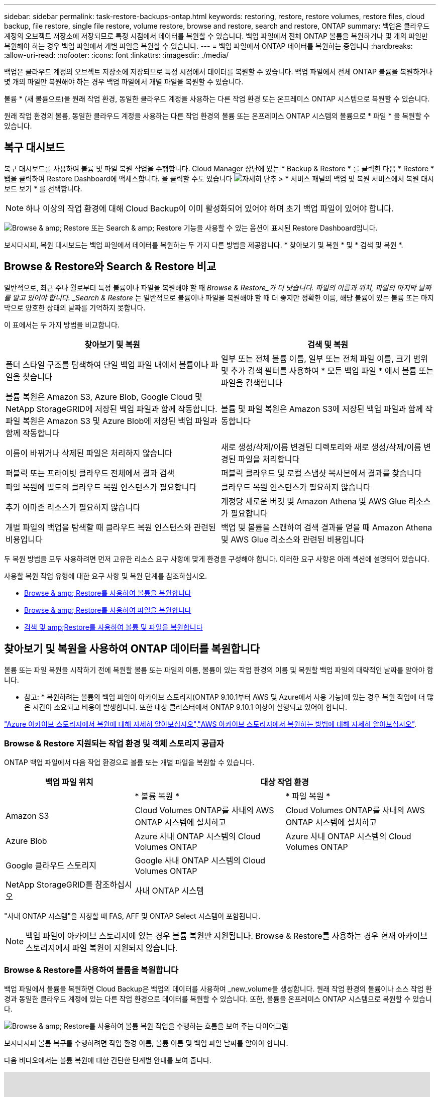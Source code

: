 ---
sidebar: sidebar 
permalink: task-restore-backups-ontap.html 
keywords: restoring, restore, restore volumes, restore files, cloud backup, file restore, single file restore, volume restore, browse and restore, search and restore, ONTAP 
summary: 백업은 클라우드 계정의 오브젝트 저장소에 저장되므로 특정 시점에서 데이터를 복원할 수 있습니다. 백업 파일에서 전체 ONTAP 볼륨을 복원하거나 몇 개의 파일만 복원해야 하는 경우 백업 파일에서 개별 파일을 복원할 수 있습니다. 
---
= 백업 파일에서 ONTAP 데이터를 복원하는 중입니다
:hardbreaks:
:allow-uri-read: 
:nofooter: 
:icons: font
:linkattrs: 
:imagesdir: ./media/


[role="lead"]
백업은 클라우드 계정의 오브젝트 저장소에 저장되므로 특정 시점에서 데이터를 복원할 수 있습니다. 백업 파일에서 전체 ONTAP 볼륨을 복원하거나 몇 개의 파일만 복원해야 하는 경우 백업 파일에서 개별 파일을 복원할 수 있습니다.

볼륨 * (새 볼륨으로)을 원래 작업 환경, 동일한 클라우드 계정을 사용하는 다른 작업 환경 또는 온프레미스 ONTAP 시스템으로 복원할 수 있습니다.

원래 작업 환경의 볼륨, 동일한 클라우드 계정을 사용하는 다른 작업 환경의 볼륨 또는 온프레미스 ONTAP 시스템의 볼륨으로 * 파일 * 을 복원할 수 있습니다.



== 복구 대시보드

복구 대시보드를 사용하여 볼륨 및 파일 복원 작업을 수행합니다. Cloud Manager 상단에 있는 * Backup & Restore * 를 클릭한 다음 * Restore * 탭을 클릭하여 Restore Dashboard에 액세스합니다. 을 클릭할 수도 있습니다 image:screenshot_gallery_options.gif["자세히 단추"] > * 서비스 패널의 백업 및 복원 서비스에서 복원 대시보드 보기 * 를 선택합니다.


NOTE: 하나 이상의 작업 환경에 대해 Cloud Backup이 이미 활성화되어 있어야 하며 초기 백업 파일이 있어야 합니다.

image:screenshot_restore_dashboard.png["Browse & amp; Restore 또는 Search & amp; Restore 기능을 사용할 수 있는 옵션이 표시된 Restore Dashboard입니다."]

보시다시피, 복원 대시보드는 백업 파일에서 데이터를 복원하는 두 가지 다른 방법을 제공합니다. * 찾아보기 및 복원 * 및 * 검색 및 복원 *.



== Browse & Restore와 Search & Restore 비교

일반적으로, 최근 주나 월로부터 특정 볼륨이나 파일을 복원해야 할 때 _Browse & Restore_가 더 낫습니다. 파일의 이름과 위치, 파일의 마지막 날짜를 알고 있어야 합니다. _Search & Restore_ 는 일반적으로 볼륨이나 파일을 복원해야 할 때 더 좋지만 정확한 이름, 해당 볼륨이 있는 볼륨 또는 마지막으로 양호한 상태의 날짜를 기억하지 못합니다.

이 표에서는 두 가지 방법을 비교합니다.

[cols="50,50"]
|===
| 찾아보기 및 복원 | 검색 및 복원 


| 폴더 스타일 구조를 탐색하여 단일 백업 파일 내에서 볼륨이나 파일을 찾습니다 | 일부 또는 전체 볼륨 이름, 일부 또는 전체 파일 이름, 크기 범위 및 추가 검색 필터를 사용하여 * 모든 백업 파일 * 에서 볼륨 또는 파일을 검색합니다 


| 볼륨 복원은 Amazon S3, Azure Blob, Google Cloud 및 NetApp StorageGRID에 저장된 백업 파일과 함께 작동합니다. 파일 복원은 Amazon S3 및 Azure Blob에 저장된 백업 파일과 함께 작동합니다 | 볼륨 및 파일 복원은 Amazon S3에 저장된 백업 파일과 함께 작동합니다 


| 이름이 바뀌거나 삭제된 파일은 처리하지 않습니다 | 새로 생성/삭제/이름 변경된 디렉토리와 새로 생성/삭제/이름 변경된 파일을 처리합니다 


| 퍼블릭 또는 프라이빗 클라우드 전체에서 결과 검색 | 퍼블릭 클라우드 및 로컬 스냅샷 복사본에서 결과를 찾습니다 


| 파일 복원에 별도의 클라우드 복원 인스턴스가 필요합니다 | 클라우드 복원 인스턴스가 필요하지 않습니다 


| 추가 아마존 리소스가 필요하지 않습니다 | 계정당 새로운 버킷 및 Amazon Athena 및 AWS Glue 리소스가 필요합니다 


| 개별 파일의 백업을 탐색할 때 클라우드 복원 인스턴스와 관련된 비용입니다 | 백업 및 볼륨을 스캔하여 검색 결과를 얻을 때 Amazon Athena 및 AWS Glue 리소스와 관련된 비용입니다 
|===
두 복원 방법을 모두 사용하려면 먼저 고유한 리소스 요구 사항에 맞게 환경을 구성해야 합니다. 이러한 요구 사항은 아래 섹션에 설명되어 있습니다.

사용할 복원 작업 유형에 대한 요구 사항 및 복원 단계를 참조하십시오.

* <<Restoring volumes using Browse & Restore,Browse & amp; Restore를 사용하여 볼륨을 복원합니다>>
* <<Restoring ONTAP files using Browse & Restore,Browse & amp; Restore를 사용하여 파일을 복원합니다>>
* <<Restoring volumes and files using Search & Restore,검색 및 amp;Restore를 사용하여 볼륨 및 파일을 복원합니다>>




== 찾아보기 및 복원을 사용하여 ONTAP 데이터를 복원합니다

볼륨 또는 파일 복원을 시작하기 전에 복원할 볼륨 또는 파일의 이름, 볼륨이 있는 작업 환경의 이름 및 복원할 백업 파일의 대략적인 날짜를 알아야 합니다.

* 참고: * 복원하려는 볼륨의 백업 파일이 아카이브 스토리지(ONTAP 9.10.1부터 AWS 및 Azure에서 사용 가능)에 있는 경우 복원 작업에 더 많은 시간이 소요되고 비용이 발생합니다. 또한 대상 클러스터에서 ONTAP 9.10.1 이상이 실행되고 있어야 합니다.

link:reference-azure-backup-tiers.html["Azure 아카이브 스토리지에서 복원에 대해 자세히 알아보십시오"].link:reference-aws-backup-tiers.html["AWS 아카이브 스토리지에서 복원하는 방법에 대해 자세히 알아보십시오"].



=== Browse & Restore 지원되는 작업 환경 및 객체 스토리지 공급자

ONTAP 백업 파일에서 다음 작업 환경으로 볼륨 또는 개별 파일을 복원할 수 있습니다.

[cols="30,35,35"]
|===
| 백업 파일 위치 2+| 대상 작업 환경 


|  | * 볼륨 복원 * | * 파일 복원 * 


| Amazon S3 | Cloud Volumes ONTAP를 사내의 AWS ONTAP 시스템에 설치하고 | Cloud Volumes ONTAP를 사내의 AWS ONTAP 시스템에 설치하고 


| Azure Blob | Azure 사내 ONTAP 시스템의 Cloud Volumes ONTAP | Azure 사내 ONTAP 시스템의 Cloud Volumes ONTAP 


| Google 클라우드 스토리지 | Google 사내 ONTAP 시스템의 Cloud Volumes ONTAP |  


| NetApp StorageGRID를 참조하십시오 | 사내 ONTAP 시스템 |  
|===
"사내 ONTAP 시스템"을 지칭할 때 FAS, AFF 및 ONTAP Select 시스템이 포함됩니다.


NOTE: 백업 파일이 아카이브 스토리지에 있는 경우 볼륨 복원만 지원됩니다. Browse & Restore를 사용하는 경우 현재 아카이브 스토리지에서 파일 복원이 지원되지 않습니다.



=== Browse & Restore를 사용하여 볼륨을 복원합니다

백업 파일에서 볼륨을 복원하면 Cloud Backup은 백업의 데이터를 사용하여 _new_volume을 생성합니다. 원래 작업 환경의 볼륨이나 소스 작업 환경과 동일한 클라우드 계정에 있는 다른 작업 환경으로 데이터를 복원할 수 있습니다. 또한, 볼륨을 온프레미스 ONTAP 시스템으로 복원할 수 있습니다.

image:diagram_browse_restore_volume.png["Browse & amp; Restore를 사용하여 볼륨 복원 작업을 수행하는 흐름을 보여 주는 다이어그램"]

보시다시피 볼륨 복구를 수행하려면 작업 환경 이름, 볼륨 이름 및 백업 파일 날짜를 알아야 합니다.

다음 비디오에서는 볼륨 복원에 대한 간단한 단계별 안내를 보여 줍니다.

video::9Og5agUWyRk[youtube, width=848,height=480,end=164]
.단계
. 백업 및 복원 * 서비스를 선택합니다.
. Restore * 탭을 클릭하면 Restore Dashboard가 표시됩니다.
. Browse & Restore _ 섹션에서 * Restore Volume * 을 클릭합니다.
+
image:screenshot_restore_volume_selection.png["Restore Dashboard에서 Restore Volumes 버튼을 선택한 스크린샷"]

. Select Source_페이지에서 복원하려는 볼륨의 백업 파일로 이동합니다. 복원할 날짜/시간 스탬프가 있는 * Working Environment *, * Volume * 및 * Backup * 파일을 선택합니다.
+
image:screenshot_restore_select_volume_snapshot.png["복원할 작업 환경, 볼륨 및 볼륨 백업 파일을 선택하는 스크린샷."]

. 계속 * 을 클릭합니다.
. 대상 선택 페이지에서 볼륨을 복원할 * 작업 환경 * 을 선택합니다.
+
image:screenshot_restore_select_work_env_volume.png["복원하려는 볼륨의 대상 작업 환경을 선택하는 스크린샷."]

. 사내 ONTAP 시스템을 선택하고 오브젝트 스토리지에 대한 클러스터 연결을 아직 구성하지 않은 경우 추가 정보를 묻는 메시지가 표시됩니다.
+
** Amazon S3에서 복원할 때 대상 볼륨이 상주할 ONTAP 클러스터에서 IPspace를 선택하고 ONTAP 클러스터에 S3 버킷에 대한 액세스 권한을 부여하기 위해 생성한 사용자의 액세스 키 및 암호 키를 입력합니다. 그리고 데이터 전송 보안을 위해 프라이빗 VPC 엔드포인트를 선택할 수도 있습니다.
** Azure Blob에서 복구할 경우 대상 볼륨이 상주할 ONTAP 클러스터에서 IPspace를 선택하고, 오브젝트 스토리지에 액세스할 Azure 구독을 선택한 다음 VNET 및 서브넷을 선택하여 보안 데이터 전송을 위한 프라이빗 끝점을 선택합니다.
** Google 클라우드 스토리지에서 복원할 때 Google 클라우드 프로젝트 및 액세스 키 및 비밀 키를 선택하여 오브젝트 스토리지, 백업이 저장되는 지역 및 대상 볼륨이 상주할 ONTAP 클러스터의 IPspace에 액세스합니다.
** StorageGRID에서 복구하는 경우 오브젝트 스토리지에 액세스하는 데 필요한 액세스 키 및 비밀 키를 선택하고 대상 볼륨이 상주할 ONTAP 클러스터에서 IPspace를 선택합니다.


. 복원된 볼륨에 사용할 이름을 입력하고 볼륨이 상주하는 스토리지 VM을 선택합니다. 기본적으로 * <source_volume_name>_restore * 가 볼륨 이름으로 사용됩니다.
+
image:screenshot_restore_new_vol_name.png["복원하려는 새 볼륨의 이름을 입력하는 스크린샷."]

+
볼륨을 온-프레미스 ONTAP 시스템으로 복원할 때만 볼륨의 '용량'에 사용할 Aggregate를 선택할 수 있습니다.

+
아카이브 스토리지 계층에 있는 백업 파일(ONTAP 9.10.1부터 사용 가능)에서 볼륨을 복원하는 경우 복원 우선 순위를 선택할 수 있습니다.

+
link:reference-azure-backup-tiers.html#restoring-data-from-archival-storage["Azure 아카이브 스토리지에서 복원에 대해 자세히 알아보십시오"].link:reference-aws-backup-tiers.html#restoring-data-from-archival-storage["AWS 아카이브 스토리지에서 복원하는 방법에 대해 자세히 알아보십시오"].

. 복원 * 을 클릭하면 복원 작업의 진행률을 검토할 수 있도록 복원 대시보드로 돌아갑니다.


Cloud Backup은 선택한 백업을 기반으로 새 볼륨을 생성합니다. 가능합니다 link:task-manage-backups-ontap.html["이 새 볼륨에 대한 백업 설정을 관리합니다"] 필요에 따라.

아카이브 스토리지에 있는 백업 파일에서 볼륨을 복원하는 데는 아카이브 계층 및 복원 우선 순위에 따라 몇 분 또는 몇 시간이 걸릴 수 있습니다. Job Monitor* 탭을 클릭하여 복원 진행률을 확인할 수 있습니다.



=== 찾아보기 및 복원을 사용하여 ONTAP 파일을 복원합니다

ONTAP 볼륨 백업에서 일부 파일만 복원해야 하는 경우 전체 볼륨을 복원하는 대신 개별 파일을 복원하도록 선택할 수 있습니다. 원래 작업 환경의 기존 볼륨이나 동일한 클라우드 계정을 사용하는 다른 작업 환경으로 파일을 복원할 수 있습니다. 또한 온프레미스 ONTAP 시스템의 볼륨에 파일을 복원할 수도 있습니다.

여러 파일을 선택하면 모든 파일이 선택한 동일한 대상 볼륨으로 복원됩니다. 따라서 파일을 다른 볼륨으로 복원하려면 복원 프로세스를 여러 번 실행해야 합니다.


TIP: 백업 파일이 아카이브 스토리지에 있는 경우 개별 파일을 복원할 수 없습니다. 이 경우 보관되지 않은 최신 백업 파일에서 파일을 복원하거나, 아카이빙된 백업에서 전체 볼륨을 복원한 다음 필요한 파일에 액세스하거나, 검색 및 복원을 사용하여 파일을 복원할 수 있습니다.



==== 필수 구성 요소

* 파일 복원 작업을 수행하려면 Cloud Volumes ONTAP 또는 온프레미스 ONTAP 시스템에서 ONTAP 버전이 9.6 이상이어야 합니다.
* 백업 파일에서 개별 파일을 복원하는 경우 별도의 복구 인스턴스/가상 시스템이 사용됩니다. 를 참조하십시오 link:concept-ontap-backup-to-cloud.html#cost["파일 복원 작업에 배포될 인스턴스 유형입니다"] 또한 환경이 준비되어 있는지 확인합니다.
* Amazon S3의 백업에서 파일을 복원하려면 Cloud Manager에 사용 권한을 제공하는 사용자 역할에 특정 AWS EC2 권한을 추가해야 합니다. 또한 아웃바운드 인터넷 액세스를 허용하여 특정 엔드포인트에 연결해야 합니다. link:task-backup-onprem-to-aws.html#preparing-amazon-s3-for-backups["구성이 파일을 복원할 준비가 되었는지 확인합니다"].
* AWS 교차 계정 복원에는 AWS 콘솔에서 수동으로 수행해야 합니다. AWS 항목을 참조하십시오 https://docs.aws.amazon.com/AmazonS3/latest/dev/example-walkthroughs-managing-access-example2.html["교차 계정 버킷 권한 부여"^] 를 참조하십시오.
* Azure Blob의 백업에서 파일을 복원하려면 특정 엔드포인트에 연결할 수 있는 아웃바운드 인터넷 액세스를 사용할 수 있어야 합니다. link:task-backup-onprem-to-azure.html#preparing-azure-blob-storage-for-backups["구성이 파일을 복원할 준비가 되었는지 확인합니다"].




==== 파일 복원 프로세스

프로세스는 다음과 같습니다.

. 볼륨 백업에서 하나 이상의 파일을 복원하려면 * 복원 * 탭을 클릭하고, _찾아보기 및 복원_에서 * 파일 복원 * 을 클릭한 다음 파일(또는 파일)이 있는 백업 파일을 선택합니다.
. 복구 인스턴스가 시작되고 선택한 백업 파일 내에 있는 폴더와 파일이 표시됩니다.
+
* 참고: * 복원 인스턴스는 파일을 처음 복원할 때 클라우드 공급자의 환경에 배포됩니다.

. 해당 백업에서 복원할 파일(또는 파일)을 선택합니다.
. 파일을 복원할 위치(작업 환경, 볼륨 및 폴더)를 선택하고 * 복원 * 을 클릭합니다.
. 파일이 복원되고 일정 시간 동안 사용하지 않으면 복원 인스턴스가 종료되어 비용이 절감됩니다.


image:diagram_browse_restore_file.png["Browse & amp; Restore를 사용하여 파일 복원 작업을 수행하는 흐름을 보여 주는 다이어그램"]

보시다시피 파일 복원을 수행하려면 작업 환경 이름, 볼륨 이름, 백업 파일 날짜 및 파일 이름을 알아야 합니다.



==== 찾아보기 및 복원을 사용하여 파일을 복원합니다

다음 단계에 따라 ONTAP 볼륨 백업에서 볼륨에 파일을 복원합니다. 파일 또는 파일을 복원하는 데 사용할 백업 파일의 날짜와 볼륨의 이름을 알아야 합니다. 이 기능은 Live Browsing을 사용하여 각 백업 파일 내의 디렉터리 및 파일 목록을 볼 수 있습니다.

다음 비디오에서는 단일 파일 복원에 대한 간단한 단계별 안내를 보여 줍니다.

video::9Og5agUWyRk[youtube, width=848,height=480,start=165]
.단계
. 백업 및 복원 * 서비스를 선택합니다.
. Restore * 탭을 클릭하면 Restore Dashboard가 표시됩니다.
. Browse & Restore _ 섹션에서 * Restore Files * 를 클릭합니다.
+
image:screenshot_restore_files_selection.png["Restore Dashboard에서 Restore Files 버튼을 선택하는 스크린샷"]

. Select Source_페이지에서 복원하려는 파일이 포함된 볼륨의 백업 파일을 찾습니다. 파일을 복원할 날짜/시간 스탬프가 있는 * Working Environment *, * Volume * 및 * Backup * 을 선택합니다.
+
image:screenshot_restore_select_source.png["복원할 파일의 볼륨 및 백업 선택 스크린샷."]

. Continue * 를 클릭하면 Restore 인스턴스가 시작됩니다. 몇 분 후 볼륨 백업의 폴더 및 파일 목록이 표시됩니다.
+
* 참고: * 파일을 처음 복원할 때 복원 인스턴스가 클라우드 공급자의 환경에 배포되므로 이 단계를 처음 수행할 때 몇 분 정도 더 걸릴 수 있습니다.

+
image:screenshot_restore_select_files.png["복원할 파일을 탐색할 수 있는 파일 선택 페이지의 스크린 샷"]

. Select Files_page(파일 선택_페이지)에서 복원하려는 파일을 선택하고 * Continue *(계속 *)를 클릭합니다. 파일을 찾는 데 도움이 되는 방법은 다음과 같습니다.
+
** 파일 이름이 표시되면 해당 이름을 클릭할 수 있습니다.
** 검색 아이콘을 클릭하고 파일 이름을 입력하여 파일로 직접 이동할 수 있습니다.
** 를 사용하여 폴더의 하위 수준을 탐색할 수 있습니다 image:button_subfolder.png[""] 버튼을 클릭하여 파일을 찾습니다.
+
파일을 선택하면 이미 선택한 파일을 볼 수 있도록 페이지 왼쪽에 추가됩니다. 필요한 경우 파일 이름 옆의 * x * 를 클릭하여 이 목록에서 파일을 제거할 수 있습니다.



. 대상 선택 페이지에서 파일을 복원할 * 작업 환경 * 을 선택합니다.
+
image:screenshot_restore_select_work_env.png["복원하려는 파일의 대상 작업 환경을 선택하는 스크린샷."]

+
사내 클러스터를 선택하고 오브젝트 스토리지에 대한 클러스터 연결을 아직 구성하지 않은 경우 추가 정보를 묻는 메시지가 표시됩니다.

+
** Amazon S3에서 복원할 때 대상 볼륨이 있는 ONTAP 클러스터에 IPspace를 입력하고 오브젝트 스토리지에 액세스하는 데 필요한 AWS 액세스 키 및 비밀 키를 입력합니다.
** Azure Blob에서 복구할 경우 대상 볼륨이 있는 ONTAP 클러스터에 IPspace를 입력합니다.


. 그런 다음 파일을 복원할 * 볼륨 * 과 * 폴더 * 를 선택합니다.
+
image:screenshot_restore_select_dest.png["복원하려는 파일의 볼륨 및 폴더를 선택하는 스크린샷."]

+
파일을 복원할 때 위치에 대한 몇 가지 옵션이 있습니다.

+
** 위와 같이 * 대상 폴더 선택 * 을 선택한 경우:
+
*** 폴더를 선택할 수 있습니다.
*** 폴더 위로 마우스를 가져가 을 클릭할 수 있습니다 image:button_subfolder.png[""] 행 끝에서 하위 폴더로 드릴다운한 다음 폴더를 선택합니다.


** 소스 파일이 있는 위치와 동일한 대상 작업 환경 및 볼륨을 선택한 경우 * 소스 폴더 경로 유지 * 를 선택하여 파일 또는 모든 파일을 소스 구조에 있는 동일한 폴더로 복원할 수 있습니다. 모든 동일한 폴더와 하위 폴더가 이미 존재해야 하며 폴더가 생성되지 않습니다.


. 복원 * 을 클릭하면 복원 작업의 진행률을 검토할 수 있도록 복원 대시보드로 돌아갑니다. 또한 * Job Monitor * 탭을 클릭하여 복원 진행률을 확인할 수도 있습니다.


특정 기간 동안 사용하지 않으면 복원 인스턴스가 종료되므로 비용이 절약되므로 활성 상태일 때만 비용이 발생합니다.



== 검색 및 복원을 사용하여 ONTAP 데이터를 복원합니다

검색 및 복원을 사용하여 ONTAP 백업 파일에서 볼륨이나 개별 파일을 복원할 수 있습니다. 검색 및 복원을 사용하면 특정 공급자에 대해 클라우드 스토리지에 저장된 모든 백업에서 특정 볼륨이나 파일을 검색한 다음 복구를 수행할 수 있습니다. 정확한 작업 환경 이름 또는 볼륨 이름을 알 필요가 없습니다. 모든 볼륨 백업 파일을 검색합니다.

또한 검색 작업을 통해 ONTAP 볼륨에 대한 모든 로컬 스냅샷 복사본을 확인합니다. 로컬 스냅샷 복사본에서 데이터를 복원하는 것이 백업 파일에서 복원하는 것보다 빠르고 비용이 적게 들 수 있으므로 스냅샷에서 데이터를 복원할 수 있습니다. Canvas의 볼륨 세부 정보 페이지에서 스냅샷을 새 볼륨으로 복원할 수 있습니다.

백업 파일에서 볼륨을 복원하면 Cloud Backup은 백업의 데이터를 사용하여 _new_volume을 생성합니다. 원래 작업 환경에서 데이터를 볼륨으로 복원하거나 소스 작업 환경과 동일한 클라우드 계정에 있는 다른 작업 환경으로 복원할 수 있습니다. 또한, 볼륨을 온프레미스 ONTAP 시스템으로 복원할 수 있습니다.

파일을 원래 볼륨 위치, 동일한 작업 환경의 다른 볼륨 또는 동일한 클라우드 계정을 사용하는 다른 작업 환경으로 복원할 수 있습니다. 또한 온프레미스 ONTAP 시스템의 볼륨에 파일을 복원할 수도 있습니다.

복원하려는 볼륨의 백업 파일이 아카이브 스토리지(ONTAP 9.10.1부터 AWS에서 사용 가능)에 있는 경우 복원 작업에 더 많은 시간이 소요되고 추가 비용이 발생합니다. 대상 클러스터도 ONTAP 9.10.1 이상을 실행해야 하며 아카이브 스토리지에서 파일 복원은 현재 지원되지 않습니다.

link:reference-aws-backup-tiers.html["AWS 아카이브 스토리지에서 복원하는 방법에 대해 자세히 알아보십시오"].

시작하기 전에 복원하려는 볼륨이나 파일의 이름이나 위치를 알고 있어야 합니다.

다음 비디오에서는 단일 파일 복원에 대한 간단한 단계별 안내를 보여 줍니다.

video::RZktLe32hhQ[youtube, width=848,height=480]


=== 검색 및 복원 지원되는 작업 환경 및 오브젝트 스토리지 공급자

ONTAP 백업 파일에서 다음 작업 환경으로 볼륨 또는 개별 파일을 복원할 수 있습니다.

[cols="25,40,40"]
|===
| 백업 파일 위치 2+| 대상 작업 환경 


|  | * 볼륨 복원 * | * 파일 복원 * 


| Amazon S3 | Cloud Volumes ONTAP를 사내의 AWS ONTAP 시스템에 설치하고 | Cloud Volumes ONTAP를 사내의 AWS ONTAP 시스템에 설치하고 
|===
향후 릴리스에서는 추가 클라우드 공급자가 지원될 예정입니다.

"사내 ONTAP 시스템"을 지칭할 때 FAS, AFF 및 ONTAP Select 시스템이 포함됩니다.



=== 필수 구성 요소

* 클러스터 요구 사항:
+
** ONTAP 버전은 9.8 이상이어야 합니다.
** 볼륨이 상주하는 스토리지 VM(SVM)에는 데이터 LIF가 구성되어 있어야 합니다.
** 볼륨에 NFS가 활성화되어 있어야 합니다.
** SVM에서 SnapDiff RPC 서버를 활성화해야 합니다. 작업 환경에서 인덱싱을 활성화하면 Cloud Manager가 이 작업을 자동으로 수행합니다.


* AWS 요구사항:
+
** Cloud Manager에 권한을 제공하는 사용자 역할에 특정 Amazon Athena, AWS Glue 및 AWS S3 권한을 추가해야 합니다. link:task-backup-onprem-to-aws.html#preparing-amazon-s3-for-backups["모든 권한이 올바르게 구성되었는지 확인합니다"].
+
이전에 구성한 Connector와 함께 Cloud Backup을 이미 사용하고 있는 경우, 이제 Athena 및 Glue 권한을 Cloud Manager 사용자 역할에 추가해야 합니다. 새로운 항목이므로 검색 및 복원에 필요합니다.







=== 검색 및 복원 프로세스

프로세스는 다음과 같습니다.

. 검색 및 복원을 사용하려면 볼륨이나 파일을 복원할 각 소스 작업 환경에서 "인덱싱"을 활성화해야 합니다. 따라서 인덱싱된 카탈로그를 통해 모든 볼륨의 백업 파일을 추적할 수 있습니다. 이를 통해 데이터 제공 SVM에서 SnapDiff v3를 활성화하고 새로운 S3 버킷과 를 프로비저닝합니다 https://aws.amazon.com/athena/faqs/["아마존 Athena 대화형 쿼리 서비스"^] 및 https://aws.amazon.com/glue/faqs/["AWS Glue 서버리스 데이터 통합 서비스"^].
. 볼륨 백업에서 볼륨이나 파일을 복원하려면 _Search & Restore_ 아래에서 * 검색 및 복원 * 을 클릭합니다.
. 볼륨 또는 파일의 검색 기준을 전체 또는 일부 볼륨 이름, 전체 파일 이름, 크기 범위, 생성 날짜 범위, 기타 검색 필터로 입력하고 * 검색 * 을 클릭합니다.
+
검색 결과 페이지에는 검색 기준과 일치하는 파일 또는 볼륨이 있는 모든 위치가 표시됩니다.

. 볼륨 또는 파일을 복원하는 데 사용할 위치에 대한 모든 백업 보기 * 를 클릭한 다음 사용할 실제 백업 파일에서 * 복원 * 을 클릭합니다.
. 볼륨이나 파일을 복원할 위치를 선택하고 * 복원 * 을 클릭합니다.
. 볼륨 또는 파일이 복원됩니다.


image:diagram_search_restore_vol_file.png["검색 및 앰프, 복원을 사용하여 볼륨 또는 파일 복원 작업을 수행하는 흐름을 보여 주는 다이어그램"]

보시다시피, 부분 볼륨 또는 파일 이름만 알면 되며 Cloud Backup은 검색과 일치하는 모든 백업 파일을 검색합니다.



=== 각 작업 환경에 대해 인덱싱된 카탈로그 활성화

검색 및 복원을 사용하려면 볼륨 또는 파일을 복원할 각 소스 작업 환경에서 "인덱싱"을 활성화해야 합니다. 따라서 인덱싱된 카탈로그를 통해 모든 볼륨과 모든 백업 파일을 추적할 수 있어 검색이 매우 빠르고 효율적입니다.

이 기능을 활성화하면 Cloud Backup은 SVM에서 볼륨에 대해 SnapDiff v3를 활성화하고 Amazon Athena 대화형 쿼리 서비스 및 AWS Glue 서버리스 데이터 통합 서비스를 프로비저닝하는 새로운 버킷을 생성합니다.

작업 환경에 대해 인덱싱이 이미 활성화되어 있는 경우 다음 섹션으로 이동하여 데이터를 복원합니다.

작업 환경의 인덱싱 활성화하기:

* 작업 환경이 인덱싱되지 않은 경우, 복구 대시보드의 _Search & Restore_ 아래에서 * 작업 환경에 대한 인덱싱 사용 * 을 클릭하고 작업 환경에 대해 * 인덱싱 사용 * 을 클릭합니다.
* 하나 이상의 작업 환경이 이미 인덱싱된 경우, 복구 대시보드의 _Search & Restore_ 아래에서 * 인덱싱 설정 * 을 클릭하고 작업 환경에 대해 * 인덱싱 사용 * 을 클릭합니다.


모든 서비스가 프로비저닝되고 인덱싱된 카탈로그가 활성화되면 작업 환경이 "활성"으로 표시됩니다.

image:screenshot_restore_enable_indexing.png["인덱싱된 카탈로그를 활성화한 작업 환경을 보여 주는 스크린샷"]

작업 환경의 볼륨 크기와 클라우드의 백업 파일 수에 따라 초기 인덱싱 프로세스에 최대 1시간이 걸릴 수 있습니다. 그 이후에는 운영 환경에 영향을 미치지 않고 매시간 업데이트되며, 지속적으로 변경될 수 있습니다.



=== 검색 및 복원을 사용하여 볼륨 및 파일을 복원합니다

먼저 해 <<Enabling the Indexed Catalog for each working environment,작업 환경에 대한 인덱싱 기능을 활성화했습니다>>, 검색 및 복원을 사용하여 볼륨이나 파일을 복원할 수 있습니다. 이를 통해 광범위한 필터를 사용하여 모든 백업 파일에서 복원하려는 정확한 파일 또는 볼륨을 찾을 수 있습니다.

.단계
. 백업 및 복원 * 서비스를 선택합니다.
. Restore * 탭을 클릭하면 Restore Dashboard가 표시됩니다.
. Search & Restore _ 섹션에서 * Search & Restore * 를 클릭합니다.
+
image:screenshot_restore_start_search_restore.png["Restore Dashboard에서 Search & amp; Restore 버튼을 선택하는 스크린샷."]

. 검색 및 복원 페이지에서 다음을 수행합니다.
+
.. 검색 표시줄에 전체 또는 부분 볼륨 이름 또는 파일 이름을 입력합니다.
.. 필터 영역에서 필터 기준을 선택합니다. 예를 들어 데이터가 있는 작업 환경과 파일 형식(예: .doc 파일)을 선택할 수 있습니다.


. 검색 * 을 클릭하면 검색 결과 영역에 검색과 일치하는 파일 또는 볼륨이 있는 모든 위치가 표시됩니다.
+
image:screenshot_restore_step1_search_restore.png["검색 및 amp; 복원 페이지에서 검색 기준과 검색 결과를 보여주는 스크린샷."]

. 복원하려는 데이터가 있는 위치에 대해 * 모든 백업 보기 * 를 클릭하면 볼륨 또는 파일이 포함된 모든 백업 파일이 표시됩니다.
+
image:screenshot_restore_step2_search_restore.png["검색 기준과 일치하는 모든 백업을 보는 방법을 보여 주는 스크린샷"]

. 클라우드에서 볼륨 또는 파일을 복원하는 데 사용할 백업 파일에 대해 * 복원 * 을 클릭합니다.
+
검색 결과에 파일이 포함된 로컬 볼륨 스냅샷 복사본도 포함됩니다. 현재 스냅샷에 대해 * 복원 * 버튼이 작동하지 않지만 백업 파일 대신 스냅샷 복사본에서 데이터를 복원하려면 볼륨의 이름과 위치를 적어 두고 Canvas에서 볼륨 세부 정보 페이지를 엽니다. 및 * 스냅샷 복사본에서 복원 * 옵션을 사용합니다.

. 볼륨이나 파일을 복원할 위치를 선택하고 * 복원 * 을 클릭합니다.
+
** 파일의 경우 원래 위치로 복원하거나 대체 위치를 선택할 수 있습니다
** 볼륨의 경우 위치를 선택할 수 있습니다.




볼륨 또는 파일이 복원되고 복구 작업의 진행률을 검토할 수 있도록 복구 대시보드로 돌아갑니다. 또한 * Job Monitor * 탭을 클릭하여 복원 진행률을 확인할 수도 있습니다.

복원된 볼륨의 경우 를 사용할 수 있습니다 link:task-manage-backups-ontap.html["이 새 볼륨에 대한 백업 설정을 관리합니다"] 필요에 따라.
